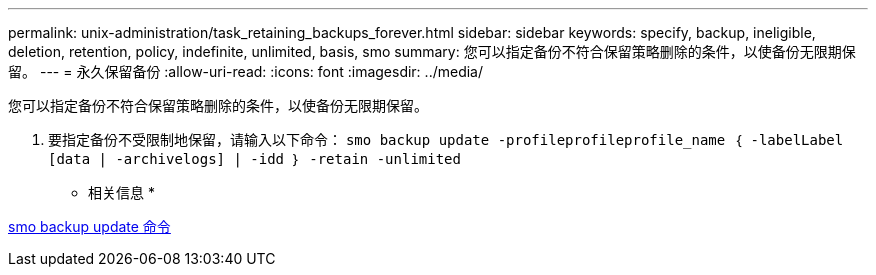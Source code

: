---
permalink: unix-administration/task_retaining_backups_forever.html 
sidebar: sidebar 
keywords: specify, backup, ineligible, deletion, retention, policy, indefinite, unlimited, basis, smo 
summary: 您可以指定备份不符合保留策略删除的条件，以使备份无限期保留。 
---
= 永久保留备份
:allow-uri-read: 
:icons: font
:imagesdir: ../media/


[role="lead"]
您可以指定备份不符合保留策略删除的条件，以使备份无限期保留。

. 要指定备份不受限制地保留，请输入以下命令： `smo backup update -profileprofileprofile_name ｛ -labelLabel [data | -archivelogs] | -idd ｝ -retain -unlimited`


* 相关信息 *

xref:reference_the_smosmsapbackup_update_command.adoc[smo backup update 命令]
